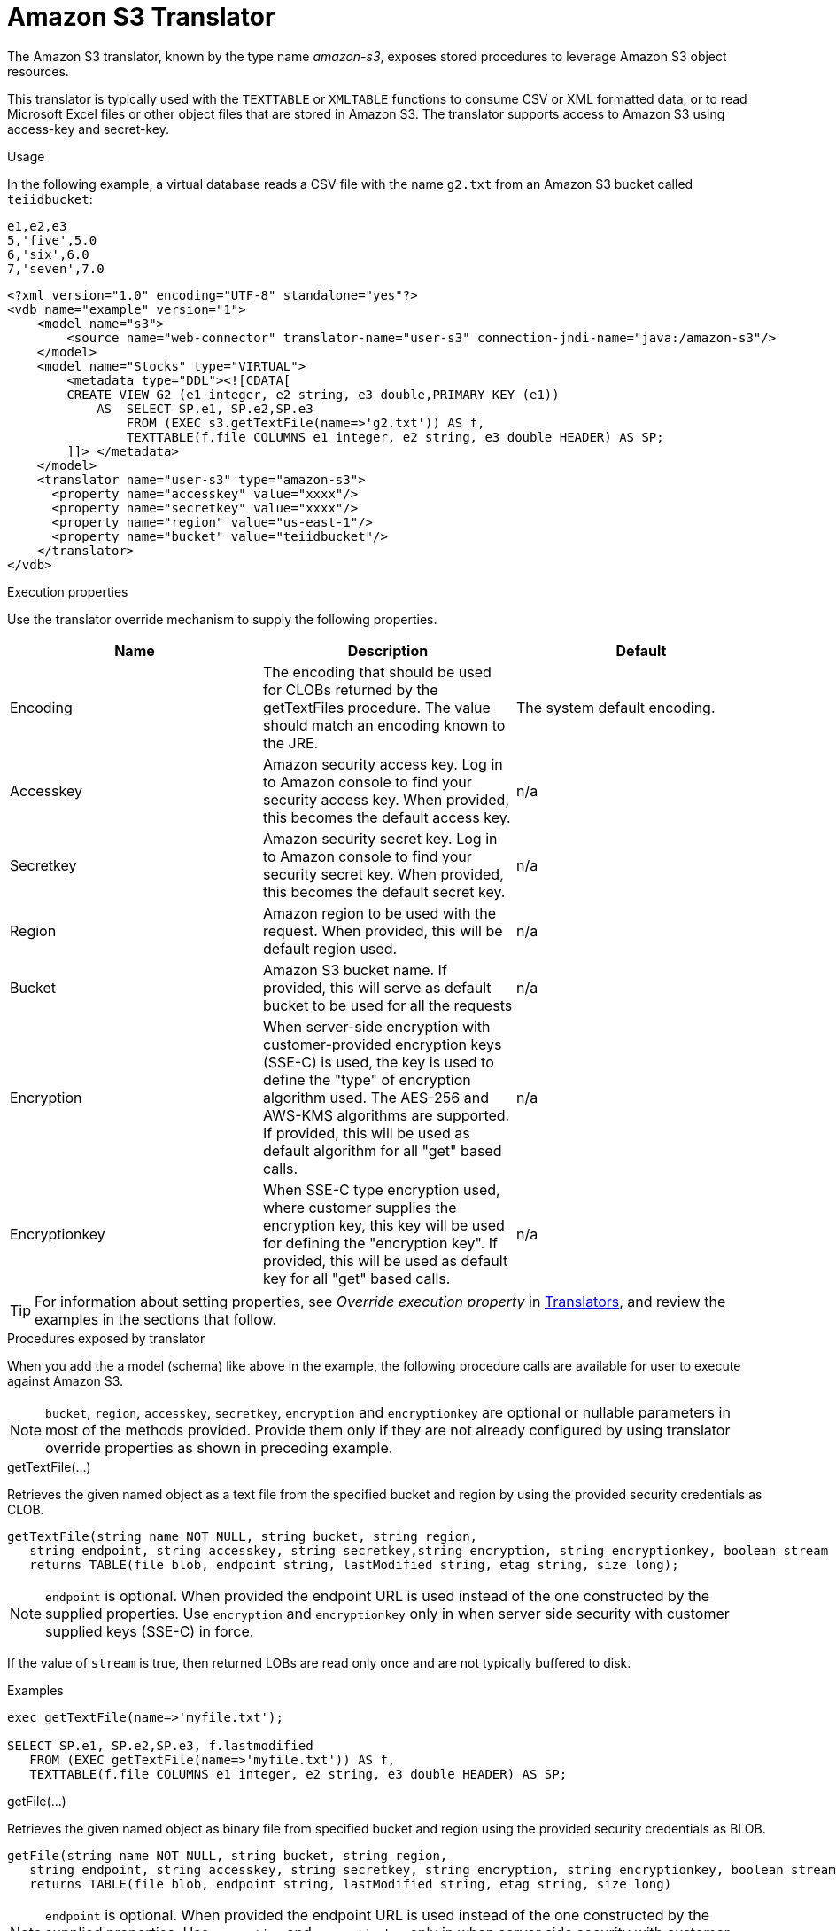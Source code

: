 // Module included in the following assemblies:
// as_translators.adoc
[id="amazon-s3-translator"]
= Amazon S3 Translator

The Amazon S3 translator, known by the type name _amazon-s3_, exposes stored procedures to leverage Amazon S3 object resources. 

This translator is typically used with the `TEXTTABLE` or `XMLTABLE` functions to consume CSV or XML formatted data, or to read Microsoft Excel files  
or other object files that are stored in Amazon S3. 
The translator supports access to Amazon S3 using access-key and secret-key. 

.Usage
In the following example, a virtual database reads a CSV file with the name `g2.txt` from an Amazon S3 bucket called `teiidbucket`: 


[source, text]
----
e1,e2,e3
5,'five',5.0
6,'six',6.0
7,'seven',7.0
----

----
<?xml version="1.0" encoding="UTF-8" standalone="yes"?>
<vdb name="example" version="1">
    <model name="s3">
        <source name="web-connector" translator-name="user-s3" connection-jndi-name="java:/amazon-s3"/>
    </model>
    <model name="Stocks" type="VIRTUAL">
        <metadata type="DDL"><![CDATA[
        CREATE VIEW G2 (e1 integer, e2 string, e3 double,PRIMARY KEY (e1))
            AS  SELECT SP.e1, SP.e2,SP.e3
                FROM (EXEC s3.getTextFile(name=>'g2.txt')) AS f, 
                TEXTTABLE(f.file COLUMNS e1 integer, e2 string, e3 double HEADER) AS SP;                                 
        ]]> </metadata>
    </model>
    <translator name="user-s3" type="amazon-s3">
      <property name="accesskey" value="xxxx"/>
      <property name="secretkey" value="xxxx"/>
      <property name="region" value="us-east-1"/>
      <property name="bucket" value="teiidbucket"/>
    </translator>	
</vdb>
----

.Execution properties
Use the translator override mechanism to supply the following properties.

|===
|Name |Description |Default

|Encoding
|The encoding that should be used for CLOBs returned by the getTextFiles procedure. The value should match an encoding known to the JRE.
|The system default encoding.

|Accesskey
|Amazon security access key. 
Log in to Amazon console to find your security access key. 
When provided, this becomes the default access key.
|n/a

|Secretkey
|Amazon security secret key. 
Log in to Amazon console to find your security secret key. 
When provided, this becomes the default secret key.
|n/a

|Region
|Amazon region to be used with the request. 
When provided, this will be default region used.
|n/a

|Bucket
|Amazon S3 bucket name. If provided, this will serve as default bucket to be used for all the requests
|n/a

|Encryption
|When server-side encryption with customer-provided encryption keys (SSE-C) is used, the key is used to define the "type" of 
encryption algorithm used. 
The AES-256 and AWS-KMS algorithms are supported. If provided, this will be used as default algorithm for all "get" based calls.
|n/a

|Encryptionkey
|When SSE-C type encryption used, where customer supplies the encryption key, this key will be used for defining the "encryption key". 
If provided, this will be used as default key for all "get" based calls.
|n/a

|===

TIP: For information about setting properties, see _Override execution property_ in xref:translators[Translators], and review the examples in the 
sections that follow.

.Procedures exposed by translator
When you add the a model (schema) like above in the example, the following procedure calls are available for user to execute against Amazon S3.

NOTE: `bucket`, `region`, `accesskey`, `secretkey`, `encryption` and `encryptionkey` are optional or nullable parameters in most of the methods provided. 
Provide them only if they are not already configured by using translator override properties as shown in preceding example.

.getTextFile(...)

Retrieves the given named object as a text file from the specified bucket and region by using the provided security credentials as CLOB.

[source,sql]
----
getTextFile(string name NOT NULL, string bucket, string region, 
   string endpoint, string accesskey, string secretkey,string encryption, string encryptionkey, boolean stream default false) 
   returns TABLE(file blob, endpoint string, lastModified string, etag string, size long);
----

NOTE: `endpoint` is optional. When provided the endpoint URL is used instead of the one constructed by the supplied properties. 
Use `encryption` and `encryptionkey` only in when server side security with customer supplied keys (SSE-C) in force.

If the value of `stream` is true, then returned LOBs are read only once and are not typically buffered to disk.   

.Examples
[source,sql] 
----
exec getTextFile(name=>'myfile.txt');

SELECT SP.e1, SP.e2,SP.e3, f.lastmodified 
   FROM (EXEC getTextFile(name=>'myfile.txt')) AS f,
   TEXTTABLE(f.file COLUMNS e1 integer, e2 string, e3 double HEADER) AS SP; 	
----

.getFile(...)
Retrieves the given named object as binary file from specified bucket and region using the provided security credentials as BLOB.

[source,sql]
----
getFile(string name NOT NULL, string bucket, string region, 
   string endpoint, string accesskey, string secretkey, string encryption, string encryptionkey, boolean stream default false) 
   returns TABLE(file blob, endpoint string, lastModified string, etag string, size long)
----

NOTE: `endpoint` is optional. When provided the endpoint URL is used instead of the one constructed by the supplied properties. 
Use `encryption` and `encryptionkey` only in when server side security with customer supplied keys (SSE-C) in force.

If the value of `stream` is true, then returned lOBs are read once and are not typically buffered to disk.   

.Examples
[source,sql] 
----
exec getFile(name=>'myfile.xml', bucket=>'mybucket', region=>'us-east-1', accesskey=>'xxxx', secretkey=>'xxxx');

select b.* from (exec getFile(name=>'myfile.xml', bucket=>'mybucket', region=>'us-east-1', accesskey=>'xxxx', secretkey=>'xxxx')) as a, 
XMLTABLE('/contents' PASSING XMLPARSE(CONTENT a.result WELLFORMED) COLUMNS e1 integer, e2 string, e3 double) as b;	
----

.saveFile(...)

Save the CLOB, BLOB, or XML value to given name and bucket. 
In the following procedure signature, the _contents_ parameter can be any of the LOB types.

[source,sql]
----
call saveFile(string name NOT NULL, string bucket, string region, string endpoint, 
   string accesskey, string secretkey, contents object)
----

NOTE: `saveFile` does not support streaming or chunked uploads of a file's contents. 
If you try to load very large objects, out-of-memory issues can result. 
`saveFile` does not support SSE-C encryption.

.Examples
----
exec saveFile(name=>'g4.txt', contents=>'e1,e2,e3\n1,one,1.0\n2,two,2.0');
----

.deleteFile(...)

Delete the named object from the bucket. 

[source,sql]
----
call deleteFile(string name NOT NULL, string bucket, string region, string endpoint, string accesskey, string secretkey)
----

.Examples
----
exec deleteFile(name=>'myfile.txt');
----

.list(...)

Lists the contents of the bucket. 

[source,sql]
----
call list(string bucket, string region, string accesskey, string secretkey, nexttoken string) 
    returns Table(result clob)
----

The result is the XML file that Amazon S3 provides in the following format

[source, xml]
----
<?xml version="1.0" encoding="UTF-8"?>/n
<ListBucketResult
    xmlns="http://s3.amazonaws.com/doc/2006-03-01/">
    <Name>teiidbucket</Name>
    <Prefix></Prefix>
    <KeyCount>1</KeyCount>
    <MaxKeys>1000</MaxKeys>
    <IsTruncated>false</IsTruncated>
    <Contents>
        <Key>g2.txt</Key>
        <LastModified>2017-08-08T16:53:19.000Z</LastModified>
        <ETag>&quot;fa44a7893b1735905bfcce59d9d9ae2e&quot;</ETag>
        <Size>48</Size>
        <StorageClass>STANDARD</StorageClass>
    </Contents>
</ListBucketResult>
---- 

You can parse this into a view by using a query similar to the one in the following example:

[source,sql]
----
select b.* from (exec list(bucket=>'mybucket', region=>'us-east-1')) as a, 
 XMLTABLE(XMLNAMESPACES(DEFAULT 'http://s3.amazonaws.com/doc/2006-03-01/'), '/ListBucketResult/Contents' 
 PASSING XMLPARSE(CONTENT a.result WELLFORMED) COLUMNS Key string, LastModified string, ETag string, Size string, 
 StorageClass string,	NextContinuationToken string PATH '../NextContinuationToken') as b;
---- 


If all properties (`bucket`, `region`, `accesskey`, and `secretkey`) are defined as translator override properties, you can run the following simple query:

----
SELECT * FROM Bucket
---- 

NOTE: If there are more then 1000 object in the bucket, then the value 'NextContinuationToken' need to be supplied as 'nexttoken' 
into the _list_ call to fetch the next batch of objects. 
This can be automated in {{ book.productnameFull }} with enhancement request. 


{% if book.targetWildfly %}
== JCA Resource Adapter

The resource adapter for this translator provided through "Web Service Data Source", Refer to the Teiid Administrator's Guide for configuration information.
{% endif %}
